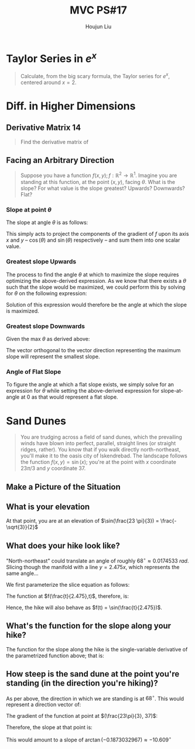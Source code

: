 :PROPERTIES:
:ID:       B4B3E271-626F-43A0-AE2C-5570D88376F9
:END:
#+title: MVC PS#17
#+author: Houjun Liu

* Taylor Series in $e^x$
#+begin_quote
Calculate, from the big scary formula, the Taylor series for $e^x$, centered around $x=2$. 
#+end_quote

\begin{equation}
   f(x) = e^x = e^2 + e^2(x-2) + \frac{e^2(x-2)^2}{2!} + \frac{e^2(x-2)^3}{3!} \cdots + \frac{e^2(x-2)^n}{n!} 
\end{equation}

* Diff. in Higher Dimensions

** Derivative Matrix 14
#+begin_quote
Find the derivative matrix of 

\begin{equation}
f:\mathbb{R}^4 \to \mathbb{R}^5; f(x_1,x_2,x_3,x_4) = \begin{bmatrix}
x_1 x_3 \\
\tan(x_4) \\
-\ln(x_2) \\
(3x_1-2)^4 \\
1729
\end{bmatrix}
\end{equation}
#+end_quote

\begin{equation}
f'(x_1,x_2,x_3,x_4) =
\begin{bmatrix}
x_3 & 0 & x_1 & 0\\
0 & 0 & 0 & \sec^2(x_4)\\
0 & \frac{-1}{x_2} & 0 & 0\\
12(3x_1-2)^3 & 0 & 0 & 0 \\
0 & 0 & 0 & 0
\end{bmatrix}
\end{equation}

** Facing an Arbitrary Direction
#+begin_quote
Suppose you have a function $f(x,y); f:\mathbb{R}^2 \to \mathbb{R}^1$. Imagine you are standing at this function, at the point $(x,y)$, facing $\theta$. What is the slope? For what value is the slope greatest? Upwards? Downwards? Flat?
#+end_quote

*** Slope at point $\theta$
The slope at angle $\theta$ is as follows:

\begin{equation}
f_x (x,y) \cos(\theta) + f_y (x,y) \sin(\theta)
\end{equation}

This simply acts to project the components of the gradient of $f$ upon its axis $x$ and $y$ -- $\cos(\theta)$ and $\sin(\theta)$ respectively -- and sum them into one scalar value.

*** Greatest slope Upwards
The process to find the angle $\theta$ at which to maximize the slope requires optimizing the above-derived expression. As we know that there exists a $\theta$ such that the slope would be maximized, we could perform this by solving for $\theta$ on the following expression:

\begin{equation}
\frac{d}{d\theta}( f_x (x,y) \cos(\theta) + f_y (x,y) \sin(\theta)) = 0
\end{equation}

Solution of this expression would therefore be the angle at which the slope is maximized.

*** Greatest slope Downwards

Given the max $\theta$ as derived above:

\begin{equation}
\pi  - \theta
\end{equation}

The vector orthogonal to the vector direction representing the maximum slope will represent the smallest slope.

*** Angle of Flat Slope

To figure the angle at which a flat slope exists, we simply solve for an expression for $\theta$ while setting the above-derived expression for slope-at-angle at $0$ as that would represent a flat slope.

\begin{align}
& f_x (x,y) \cos(\theta) + f_y (x,y) \sin(\theta) = 0 \\
& \Rightarrow f_y (x,y) \sin(\theta) = -f_x (x,y) \cos(\theta) \\
& \Rightarrow \frac{-f_x (x,y)}{f_y (x,y)} = \frac{\sin(\theta)}{\cos(\theta)} \\
& \Rightarrow \frac{-f_x (x,y)}{f_y (x,y)} = \tan(\theta) \\
& \Rightarrow \theta = \arctan{\frac{-f_x (x,y)}{f_y (x,y)}}
\end{align}

* Sand Dunes

#+begin_quote
You are trudging across a field of sand dunes, which the prevailing winds have blown into perfect, parallel, straight lines (or straight ridges, rather). You know that if you walk directly north-northeast, you'll make it to the oasis city of Iskendrebad. The landscape follows the function $f(x,y) = \sin(x)$; you're at the point with $x$ coordinate $23\pi/3$ and $y$ coordinate $37$.
#+end_quote

** Make a Picture of the Situation

#+DOWNLOADED: screenshot @ 2021-11-05 08:31:26
[[file:2021-11-05_08-31-26_screenshot.png]]

** What is your elevation
At that point, you are at an elevation of $\sin(\frac{23 \pi}{3}) = \frac{-\sqrt{3}}{2}$

** What does your hike look like?
"North-northeast" could translate an angle of roughly $68^{\circ} \approx 0.0174533\ rad$. Slicing though the manifold with a line $y=2.475x$, which represents the same angle...

We first parameterize the slice equation as follows:

\begin{align*}
&y = t \\
&x = \frac{1}{2.475} t
\end{align*}

The function at $f(\frac{t}{2.475},t)$, therefore, is:

\begin{equation}
   f(\frac{t}{2.475},t) = \sin(\frac{t}{2.475}) 
\end{equation}

Hence, the hike will also behave as $f(t) = \sin(\frac{t}{2.475})$.

** What's the function for the slope along your hike?
The function for the slope along the hike is the single-variable derivative of the parametrized function above; that is:

\begin{equation}
    f'(t) = \frac{d}{dt} \sin(\frac{t}{2.475}) = \frac{1}{2.475} \cos(\frac{t}{2.475})
\end{equation}

#+DOWNLOADED: screenshot @ 2021-11-06 22:00:26
[[file:2021-11-06_22-00-26_screenshot.png]]

** How steep is the sand dune at the point you're standing (in the direction you're hiking)?
As per above, the direction in which we are standing is at $68^{\circ}$. This would represent a direction vector of:

\begin{equation}
   \begin{bmatrix}
0.374606 \\ 
0.927183 
   \end{bmatrix}
\end{equation}

The gradient of the function at point at $(\frac{23\pi}{3}, 37)$:

\begin{equation}
\begin{bmatrix}
-\frac{1}{2} \\
0
\end{bmatrix}
\end{equation}

Therefore, the slope at that point is:

\begin{equation}
   \begin{bmatrix}
0.374606 \\ 
0.927183 
   \end{bmatrix} \cdot \begin{bmatrix}
-\frac{1}{2} \\
0
\end{bmatrix} = -0.1873032967
\end{equation}

This would amount to a slope of $\arctan(-0.1873032967) \approx -10.609^{\circ}$

